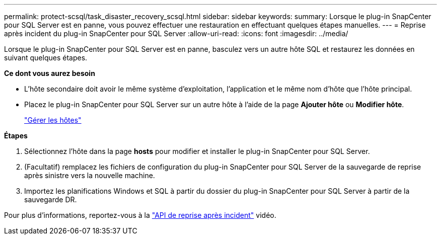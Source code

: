 ---
permalink: protect-scsql/task_disaster_recovery_scsql.html 
sidebar: sidebar 
keywords:  
summary: Lorsque le plug-in SnapCenter pour SQL Server est en panne, vous pouvez effectuer une restauration en effectuant quelques étapes manuelles. 
---
= Reprise après incident du plug-in SnapCenter pour SQL Server
:allow-uri-read: 
:icons: font
:imagesdir: ../media/


[role="lead"]
Lorsque le plug-in SnapCenter pour SQL Server est en panne, basculez vers un autre hôte SQL et restaurez les données en suivant quelques étapes.

*Ce dont vous aurez besoin*

* L'hôte secondaire doit avoir le même système d'exploitation, l'application et le même nom d'hôte que l'hôte principal.
* Placez le plug-in SnapCenter pour SQL Server sur un autre hôte à l'aide de la page *Ajouter hôte* ou *Modifier hôte*.
+
link:https://docs.netapp.com/us-en/snapcenter/admin/concept_manage_hosts.html["Gérer les hôtes"]



*Étapes*

. Sélectionnez l'hôte dans la page *hosts* pour modifier et installer le plug-in SnapCenter pour SQL Server.
. (Facultatif) remplacez les fichiers de configuration du plug-in SnapCenter pour SQL Server de la sauvegarde de reprise après sinistre vers la nouvelle machine.
. Importez les planifications Windows et SQL à partir du dossier du plug-in SnapCenter pour SQL Server à partir de la sauvegarde DR.


Pour plus d'informations, reportez-vous à la https://www.youtube.com/watch?v=_8NG-tTGy8k&list=PLdXI3bZJEw7nofM6lN44eOe4aOSoryckg["API de reprise après incident"^] vidéo.
